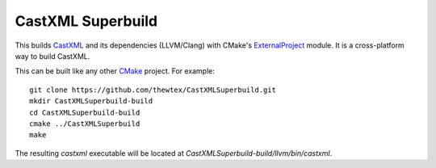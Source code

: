 CastXML Superbuild
==================

This builds CastXML_ and its dependencies (LLVM/Clang) with CMake's
ExternalProject_ module. It is a cross-platform way to build CastXML.

This can be built like any other CMake_ project.  For example::

  git clone https://github.com/thewtex/CastXMLSuperbuild.git
  mkdir CastXMLSuperbuild-build
  cd CastXMLSuperbuild-build
  cmake ../CastXMLSuperbuild
  make

The resulting `castxml` executable will be located at
`CastXMLSuperbuild-build/llvm/bin/castxml`.

.. _CastXML: https://github.com/CastXML/CastXML
.. _ExternalProject: http://www.cmake.org/cmake/help/git-master/module/ExternalProject.html
.. _CMake: http://cmake.org

